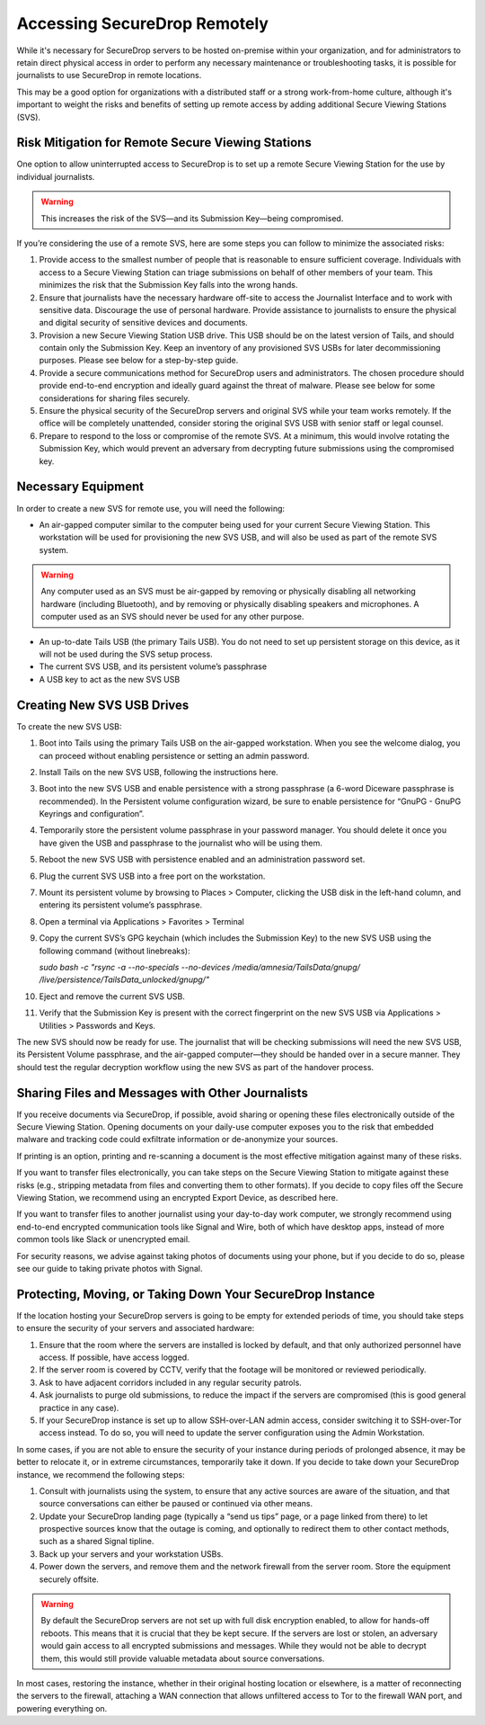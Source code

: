 Accessing SecureDrop Remotely
=============================

While it's necessary for SecureDrop servers to be hosted on-premise within your
organization, and for administrators to retain direct physical access in order
to perform any necessary maintenance or troubleshooting tasks, it is possible
for journalists to use SecureDrop in remote locations.

This may be a good option for organizations with a distributed staff or a
strong work-from-home culture, although it's important to weight the risks
and benefits of setting up remote access by adding additional Secure Viewing
Stations (SVS).


Risk Mitigation for Remote Secure Viewing Stations
--------------------------------------------------

One option to allow uninterrupted access to SecureDrop is to set up a remote
Secure Viewing Station for the use by individual journalists.

.. warning:: This increases the risk of the SVS—and its Submission Key—being
             compromised.

If you’re considering the use of a remote SVS, here are some steps you can
follow to minimize the associated risks:

1. Provide access to the smallest number of people that is reasonable to
   ensure sufficient coverage. Individuals with access to a Secure Viewing
   Station can triage submissions on behalf of other members of your team.
   This minimizes the risk that the Submission Key falls into the wrong hands.
2. Ensure that journalists have the necessary hardware off-site to access the
   Journalist Interface and to work with sensitive data. Discourage the use of
   personal hardware. Provide assistance to journalists to ensure the physical
   and digital security of sensitive devices and documents.
3. Provision a new Secure Viewing Station USB drive. This USB should be on the
   latest version of Tails, and should contain only the Submission Key. Keep an
   inventory of any provisioned SVS USBs for later decommissioning purposes.
   Please see below for a step-by-step guide.
4. Provide a secure communications method for SecureDrop users and 
   administrators. The chosen procedure should provide end-to-end encryption
   and ideally guard against the threat of malware. Please see below for some
   considerations for sharing files securely.
5. Ensure the physical security of the SecureDrop servers and original SVS
   while your team works remotely. If the office will be completely unattended,
   consider storing the original SVS USB with senior staff or legal counsel.
6. Prepare to respond to the loss or compromise of the remote SVS. At a
   minimum, this would involve rotating the Submission Key, which would
   prevent an adversary from decrypting future submissions using the
   compromised key.

Necessary Equipment
-------------------

In order to create a new SVS for remote use, you will need the following:

* An air-gapped computer similar to the computer being used for your current
  Secure Viewing Station. This workstation will be used for provisioning the
  new SVS USB, and will also be used as part of the remote SVS system.
      
.. warning:: Any computer used as an SVS must be air-gapped by removing or
             physically disabling all networking hardware (including
             Bluetooth), and by removing or physically disabling speakers
             and microphones. A computer used as an SVS should never be used
             for any other purpose.
    
* An up-to-date Tails USB (the primary Tails USB). You do not need to set up
  persistent storage on this device, as it will not be used during the SVS
  setup process.
* The current SVS USB, and its persistent volume’s passphrase
* A USB key to act as the new SVS USB

Creating New SVS USB Drives
---------------------------

To create the new SVS USB:

1. Boot into Tails using the primary Tails USB on the air-gapped workstation.
   When you see the welcome dialog, you can proceed without enabling persistence
   or setting an admin password.
2. Install Tails on the new SVS USB, following the instructions here.
3. Boot into the new SVS USB and enable persistence with a strong passphrase
   (a 6-word Diceware passphrase is recommended). In the Persistent volume
   configuration wizard, be sure to enable persistence for “GnuPG - GnuPG
   Keyrings and configuration”.

4. Temporarily store the persistent volume passphrase in your password manager.
   You should delete it once you have given the USB and passphrase to the
   journalist who will be using them.
5. Reboot the new SVS USB with persistence enabled and an administration
   password set.
6. Plug the current SVS USB into a free port on the workstation.
7. Mount its persistent volume by browsing to Places > Computer, clicking
   the USB disk in the left-hand column, and entering its persistent volume’s
   passphrase.
8. Open a terminal via Applications > Favorites > Terminal
9. Copy the current SVS’s GPG keychain (which includes the Submission Key) to
   the new SVS USB using the following command (without linebreaks):

   `sudo bash -c "rsync -a --no-specials --no-devices /media/amnesia/TailsData/gnupg/ /live/persistence/TailsData_unlocked/gnupg/"`

10. Eject and remove the current SVS USB.
11. Verify that the Submission Key is present with the correct fingerprint on 
    the new SVS USB via Applications > Utilities > Passwords and Keys.

The new SVS should now be ready for use. The journalist that will be checking
submissions will need the new SVS USB, its Persistent Volume passphrase, and
the air-gapped computer—they should be handed over in a secure manner. They
should test the regular decryption workflow using the new SVS as part of the
handover process.

Sharing Files and Messages with Other Journalists
-------------------------------------------------

If you receive documents via SecureDrop, if possible, avoid sharing or opening
these files electronically outside of the Secure Viewing Station. Opening
documents on your daily-use computer exposes you to the risk that embedded
malware and tracking code could exfiltrate information or de-anonymize your
sources.

If printing is an option, printing and re-scanning a document is the most
effective mitigation against many of these risks.

If you want to transfer files electronically, you can take steps on the
Secure Viewing Station to mitigate against these risks (e.g., stripping
metadata from files and converting them to other formats). If you decide to
copy files off the Secure Viewing Station, we recommend using an encrypted
Export Device, as described here.

If you want to transfer files to another journalist using your day-to-day work
computer, we strongly recommend using end-to-end encrypted communication tools
like Signal and Wire, both of which have desktop apps, instead of more common
tools like Slack or unencrypted email.

For security reasons, we advise against taking photos of documents using your
phone, but if you decide to do so, please see our guide to taking private 
photos with Signal.


Protecting, Moving, or Taking Down Your SecureDrop Instance
-----------------------------------------------------------

If the location hosting your SecureDrop servers is going to be empty for
extended periods of time, you should take steps to ensure the security of your
servers and associated hardware:

1. Ensure that the room where the servers are installed is locked by default,
   and that only authorized personnel have access. If possible, have access
   logged.
2. If the server room is covered by CCTV, verify that the footage will be
   monitored or reviewed periodically.
3. Ask to have adjacent corridors included in any regular security patrols.
4. Ask journalists to purge old submissions, to reduce the impact if the 
   servers are compromised (this is good general practice in any case).
5. If your SecureDrop instance is set up to allow SSH-over-LAN admin access,
   consider switching it to SSH-over-Tor access instead. To do so, you will
   need to update the server configuration using the Admin Workstation.

In some cases, if you are not able to ensure the security of your instance
during periods of prolonged absence, it may be better to relocate it, or in
extreme circumstances, temporarily take it down. If you decide to take down
your SecureDrop instance, we recommend the following steps:

1. Consult with journalists using the system, to ensure that any active
   sources are aware of the situation, and that source conversations can
   either be paused or continued via other means.
2. Update your SecureDrop landing page (typically a “send us tips” page,
   or a page linked from there) to let prospective sources know that the
   outage is coming, and optionally to redirect them to other contact
   methods, such as a shared Signal tipline.
3. Back up your servers and your workstation USBs.
4. Power down the servers, and remove them and the network firewall from the
   server room. Store the equipment securely offsite.

.. warning:: By default the SecureDrop servers are not set up with full disk
             encryption enabled, to allow for hands-off reboots. This means 
             that it is crucial that they be kept secure. If the servers are
             lost or stolen, an adversary would gain access to all encrypted
             submissions and messages. While they would not be able to decrypt
             them, this would still provide valuable metadata about source
             conversations.

In most cases, restoring the instance, whether in their original hosting
location or elsewhere, is a matter of reconnecting the servers to the
firewall, attaching a WAN connection that allows unfiltered access to Tor to
the firewall WAN port, and powering everything on.